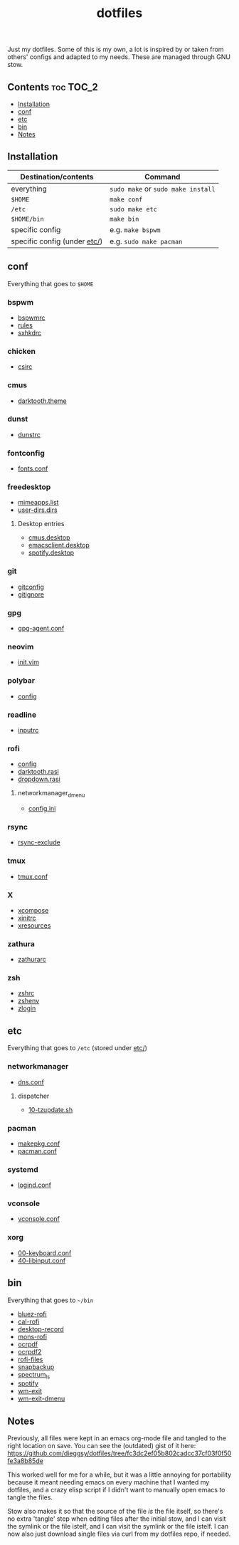 #+TITLE: dotfiles

Just my dotfiles. Some of this is my own, a lot is inspired by or taken from
others' configs and adapted to my needs. These are managed through GNU stow.

** Contents                                                      :toc:TOC_2:
  - [[#installation][Installation]]
  - [[#conf][conf]]
  - [[#etc][etc]]
  - [[#bin][bin]]
  - [[#notes][Notes]]

** Installation
| Destination/contents         | Command                            |
|------------------------------+------------------------------------|
| everything                   | ~sudo make~ or ~sudo make install~ |
| ~$HOME~                     | ~make conf~                        |
| ~/etc~                       | ~sudo make etc~                    |
| ~$HOME/bin~                 | ~make bin~                         |
| specific config              | e.g. ~make bspwm~                  |
| specific config (under [[file:etc/][etc/]]) | e.g. ~sudo make pacman~            |
** conf
Everything that goes to ~$HOME~
*** bspwm
- [[file:bspwm/.config/bspwm/bspwmrc][bspwmrc]]
- [[file:bspwm/.config/bspwm/rules.scm][rules]]
- [[file:bspwm/.config/sxhkd/sxhkdrc][sxhkdrc]]
*** chicken
- [[file:chicken/.csirc][csirc]]
*** cmus
- [[file:cmus/.config/cmus/darktooth.theme][darktooth.theme]]
*** dunst
- [[file:dunst/.config/dunst/dunstrc][dunstrc]]
*** fontconfig
- [[file:fontconfig/.config/fontconfig/fonts.conf][fonts.conf]]
*** freedesktop
- [[file:freedesktop/.config/mimeapps.list][mimeapps.list]]
- [[file:freedesktop/.config/user-dirs.dirs][user-dirs.dirs]]
**** Desktop entries
- [[file:freedesktop/.local/share/applications/cmus.desktop][cmus.desktop]]
- [[file:freedesktop/.local/share/applications/emacsclient.desktop][emacsclient.desktop]]
- [[file:freedesktop/.local/share/applications/spotify.desktop][spotify.desktop]]
*** git
- [[file:git/.gitconfig][gitconfig]]
- [[file:git/.gitignore][gitignore]]
*** gpg
- [[file:gpg/.gnupg/gpg-agent.conf][gpg-agent.conf]]
*** neovim
- [[file:neovim/.config/nvim/init.vim][init.vim]]
*** polybar
- [[file:polybar/.config/polybar/config][config]]
*** readline
- [[file:readline/.inputrc][inputrc]]
*** rofi
- [[file:rofi/.config/rofi/config][config]]
- [[file:rofi/.config/rofi/darktooth.rasi][darktooth.rasi]]
- [[file:rofi/.config/rofi/dropdown.rasi][dropdown.rasi]]
**** networkmanager_dmenu
- [[file:rofi/.config/networkmanager-dmenu/config.ini][config.ini]]
*** rsync
- [[file:rsync/.rsync-exclude][rsync-exclude]]
*** tmux
- [[file:tmux/.tmux.conf][tmux.conf]]
*** X
- [[file:X/.XCompose][xcompose]]
- [[file:X/.xinitrc][xinitrc]]
- [[file:X/.Xresources][xresources]]
*** zathura
- [[file:zathura/.config/zathura/zathurarc][zathurarc]]
*** zsh
- [[file:zsh/.zshrc][zshrc]]
- [[file:zsh/.zshenv][zshenv]]
- [[file:zsh/.zlogin][zlogin]]
** etc
Everything that goes to ~/etc~ (stored under [[file:etc/][etc/]])
*** networkmanager
- [[file:etc/networkmanager/NetworkManager/conf.d/dns.conf][dns.conf]]
**** dispatcher
- [[file:etc/networkmanager/NetworkManager/dispatcher.d/10-tzupdate.sh][10-tzupdate.sh]]
*** pacman
- [[file:etc/pacman/makepkg.conf][makepkg.conf]]
- [[file:etc/pacman/pacman.conf][pacman.conf]]
*** systemd
- [[file:etc/systemd/systemd/logind.conf][logind.conf]]
*** vconsole
- [[file:etc/vconsole/vconsole.conf][vconsole.conf]]
*** xorg
- [[file:etc/xorg/X11/xorg.conf.d/00-keyboard.conf][00-keyboard.conf]]
- [[file:etc/xorg/X11/xorg.conf.d/40-libinput.conf][40-libinput.conf]]
** bin
Everything that goes to ~~/bin~
- [[file:bin/bin/bluez-rofi][bluez-rofi]]
- [[file:bin/bin/cal-rofi][cal-rofi]]
- [[file:bin/bin/desktop-record][desktop-record]]
- [[file:bin/bin/mons-rofi][mons-rofi]]
- [[file:bin/bin/ocrpdf][ocrpdf]]
- [[file:bin/bin/ocrpdf2][ocrpdf2]]
- [[file:bin/bin/rofi-files][rofi-files]]
- [[file:bin/bin/snapbackup][snapbackup]]
- [[file:bin/bin/spectrum_ls][spectrum_ls]]
- [[file:bin/bin/spotify][spotify]]
- [[file:bin/bin/wm-exit][wm-exit]]
- [[file:bin/bin/wm-exit-dmenu][wm-exit-dmenu]]

** Notes
Previously, all files were kept in an emacs org-mode file and tangled to the
right location on save. You can see the (outdated) gist of it here:
https://github.com/dieggsy/dotfiles/tree/fc3dc2ef05b802cadcc37cf03f0f50fe3a8b85de

This worked well for me for a while, but it was a
little annoying for portability because it meant needing emacs on every machine
that I wanted my dotfiles, and a crazy elisp script if I didn't want to
manually open emacs to tangle the files.

Stow also makes it so that the source of the file /is/ the file itself, so
there's no extra 'tangle' step when editing files after the initial stow, and I
can visit the symlink or the file istelf, and I can visit the symlink or the
file istelf. I can now also just download single files via curl from my
dotfiles repo, if needed.
